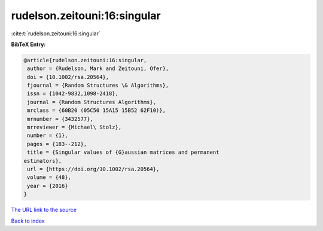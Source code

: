rudelson.zeitouni:16:singular
=============================

:cite:t:`rudelson.zeitouni:16:singular`

**BibTeX Entry:**

.. code-block:: bibtex

   @article{rudelson.zeitouni:16:singular,
    author = {Rudelson, Mark and Zeitouni, Ofer},
    doi = {10.1002/rsa.20564},
    fjournal = {Random Structures \& Algorithms},
    issn = {1042-9832,1098-2418},
    journal = {Random Structures Algorithms},
    mrclass = {60B20 (05C50 15A15 15B52 62F10)},
    mrnumber = {3432577},
    mrreviewer = {Michael\ Stolz},
    number = {1},
    pages = {183--212},
    title = {Singular values of {G}aussian matrices and permanent
   estimators},
    url = {https://doi.org/10.1002/rsa.20564},
    volume = {48},
    year = {2016}
   }

`The URL link to the source <ttps://doi.org/10.1002/rsa.20564}>`__


`Back to index <../By-Cite-Keys.html>`__
